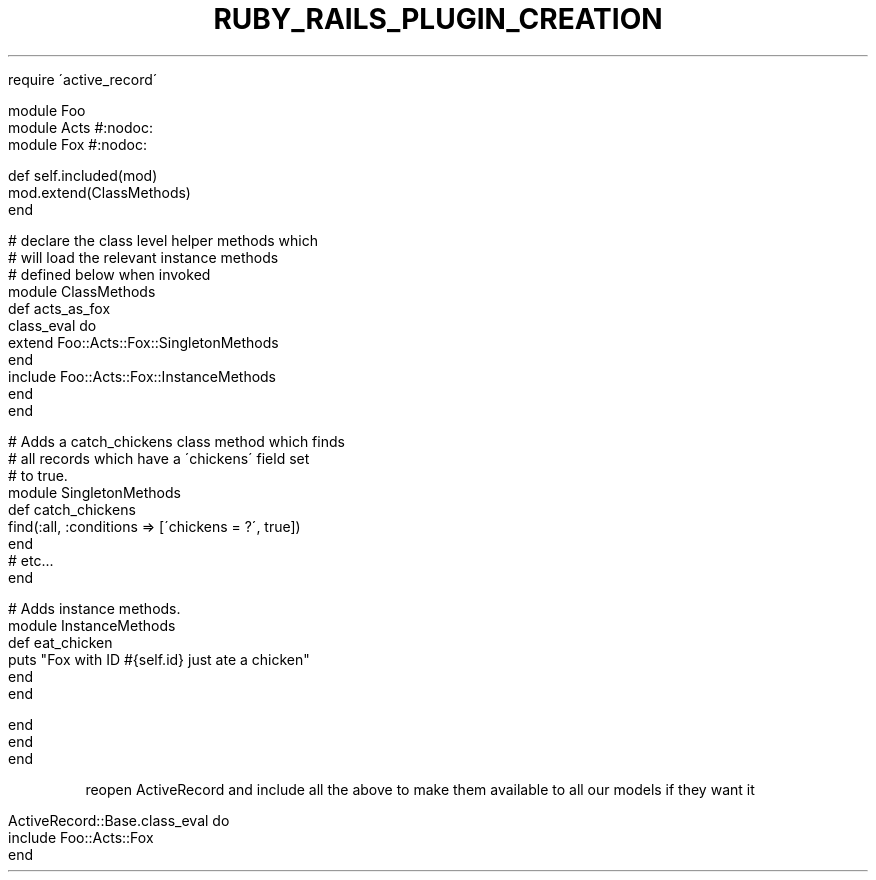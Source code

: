 .\" generated with Ronn/v0.7.3
.\" http://github.com/rtomayko/ronn/tree/0.7.3
.
.TH "RUBY_RAILS_PLUGIN_CREATION" "1" "April 2011" "" ""
.
.nf

require \'active_record\'

module Foo
  module Acts #:nodoc:
    module Fox #:nodoc:

      def self\.included(mod)
        mod\.extend(ClassMethods)
      end

      # declare the class level helper methods which
      # will load the relevant instance methods
      # defined below when invoked
      module ClassMethods
        def acts_as_fox
          class_eval do
            extend Foo::Acts::Fox::SingletonMethods
          end
          include Foo::Acts::Fox::InstanceMethods
        end
      end

      # Adds a catch_chickens class method which finds
      # all records which have a \'chickens\' field set
      # to true\.
      module SingletonMethods
        def catch_chickens
          find(:all, :conditions => [\'chickens = ?\', true])
        end
        # etc\.\.\.
      end

      # Adds instance methods\.
      module InstanceMethods
        def eat_chicken
          puts "Fox with ID #{self\.id} just ate a chicken"
        end
      end

    end
  end
end
.
.fi
.
.P
reopen ActiveRecord and include all the above to make them available to all our models if they want it
.
.IP "" 4
.
.nf

ActiveRecord::Base\.class_eval do
  include Foo::Acts::Fox
end
.
.fi
.
.IP "" 0

